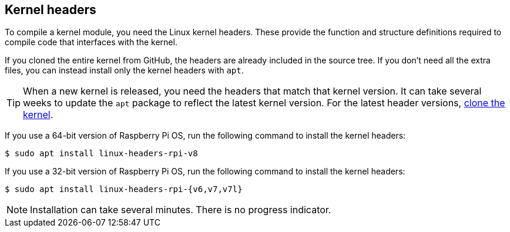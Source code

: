 == Kernel headers

To compile a kernel module, you need the Linux kernel headers. These provide the function and structure definitions required to compile code that interfaces with the kernel.

If you cloned the entire kernel from GitHub, the headers are already included in the source tree. If you don't need all the extra files, you can instead install only the kernel headers with `apt`.

TIP: When a new kernel is released, you need the headers that match that kernel version. It can take several weeks to update the `apt` package to reflect the latest kernel version. For the latest header versions, xref:linux_kernel.adoc#building[clone the kernel].

If you use a 64-bit version of Raspberry Pi OS, run the following command to install the kernel headers:

[source,console]
----
$ sudo apt install linux-headers-rpi-v8
----

If you use a 32-bit version of Raspberry Pi OS, run the following command to install the kernel headers:

[source,console]
----
$ sudo apt install linux-headers-rpi-{v6,v7,v7l}
----

NOTE: Installation can take several minutes. There is no progress indicator.
